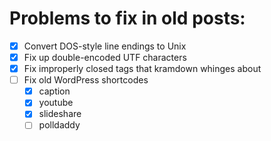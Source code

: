 * Problems to fix in old posts:

- [X] Convert DOS-style line endings to Unix
- [X] Fix up double-encoded UTF characters
- [X] Fix improperly closed tags that kramdown whinges about
- [-] Fix old WordPress shortcodes
  - [X] caption
  - [X] youtube
  - [X] slideshare
  - [ ] polldaddy

